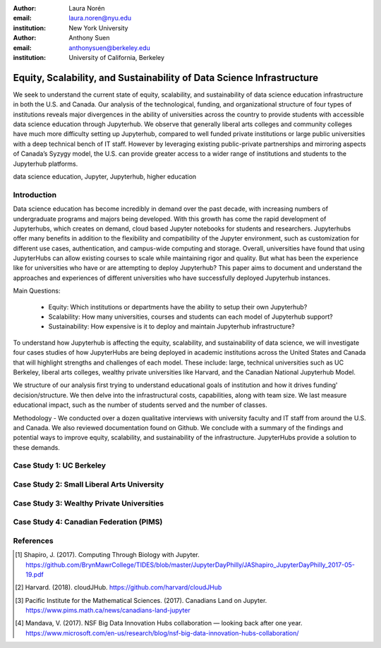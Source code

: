 :author: Laura Norén
:email: laura.noren@nyu.edu
:institution: New York University 

:author: Anthony Suen
:email: anthonysuen@berkeley.edu
:institution: University of California, Berkeley

------------------------------------------------
Equity, Scalability, and Sustainability of Data Science Infrastructure
------------------------------------------------

.. class:: abstract

   We seek to understand the current state of equity, scalability, and sustainability of data science education infrastructure in both the U.S. and Canada. Our analysis of the technological, funding, and organizational structure of four types of institutions reveals major divergences in the ability of universities across the country to provide students with accessible data science education through Jupyterhub. We observe that generally liberal arts colleges and community colleges have much more difficulty setting up Jupyterhub, compared to well funded private institutions or large public universities with a deep technical bench of IT staff. However by leveraging existing public-private partnerships and mirroring aspects of Canada’s Syzygy model, the U.S. can provide greater access to a wider range of institutions and students to the Jupyterhub platforms. 

.. class:: keywords

   data science education, Jupyter, Jupyterhub, higher education

Introduction
------------

Data science education has become incredibly in demand over the past decade, with increasing numbers of undergraduate programs and majors being developed. With this growth has come the rapid development of Jupyterhubs, which creates on demand, cloud based Jupyter notebooks for students and researchers. Jupyterhubs offer many benefits in addition to the flexibility and compatibility of the Jupyter environment, such as customization for different use cases, authentication, and campus-wide computing and storage. Overall, universities have found that using JupyterHubs can allow existing courses to scale while maintaining rigor and quality. But what has been the experience like for universities who have or are attempting to deploy Jupyterhub? This paper aims to document and understand the approaches and experiences of different universities who have successfully deployed Jupyterhub instances. 

Main Questions: 

	- Equity: Which institutions or departments have the ability to setup their own Jupyterhub? 

	- Scalability: How many universities, courses and students can each model of Jupyterhub support?
	
	- Sustainability: How expensive is it to deploy and maintain Jupyterhub infrastructure? 

To understand how Jupyterhub is affecting the equity, scalability, and sustainability of data science, we will investigate four cases studies of how JupyterHubs are being deployed in academic institutions across the United States and Canada that will highlight strengths and challenges of each model. These include: large, technical universities such as UC Berkeley, liberal arts colleges, wealthy private universities like Harvard, and the Canadian National Jupyterhub Model. 

We structure of our analysis first trying to understand educational goals of institution and how it drives funding' decision/structure. We then delve into the infrastructural costs, capabilities, along with team size. We last measure educational impact, such as the number of students served and the number of classes. 

Methodology -  We conducted over a dozen qualitative interviews with university faculty and IT staff from around the U.S. and Canada.  We also reviewed documentation found on Github. 
We conclude with a summary of the findings and potential ways to improve equity, scalability, and sustainability of the infrastructure. JupyterHubs provide a solution to these demands. 

Case Study 1: UC Berkeley
------------



Case Study 2: Small Liberal Arts University	
------------



Case Study 3: Wealthy Private Universities	
------------



Case Study 4: Canadian Federation (PIMS)	
------------



References
----------
.. [1] Shapiro, J. (2017). Computing Through Biology with Jupyter. https://github.com/BrynMawrCollege/TIDES/blob/master/JupyterDayPhilly/JAShapiro_JupyterDayPhilly_2017-05-19.pdf
.. [2] Harvard. (2018). cloudJHub. https://github.com/harvard/cloudJHub
.. [3] Pacific Institute for the Mathematical Sciences. (2017). Canadians Land on Jupyter. https://www.pims.math.ca/news/canadians-land-jupyter
.. [4] Mandava, V. (2017). NSF Big Data Innovation Hubs collaboration — looking back after one year. https://www.microsoft.com/en-us/research/blog/nsf-big-data-innovation-hubs-collaboration/